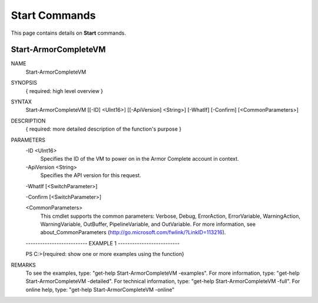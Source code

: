 ﻿Start Commands
=========================
This page contains details on **Start** commands.

Start-ArmorCompleteVM
-------------------------

NAME
    Start-ArmorCompleteVM
    
SYNOPSIS
    { required: high level overview }
    
    
SYNTAX
    Start-ArmorCompleteVM [[-ID] <UInt16>] [[-ApiVersion] <String>] [-WhatIf] [-Confirm] [<CommonParameters>]
    
    
DESCRIPTION
    { required: more detailed description of the function's purpose }
    

PARAMETERS
    -ID <UInt16>
        Specifies the ID of the VM to power on in the Armor Complete account in
        context.
        
    -ApiVersion <String>
        Specifies the API version for this request.
        
    -WhatIf [<SwitchParameter>]
        
    -Confirm [<SwitchParameter>]
        
    <CommonParameters>
        This cmdlet supports the common parameters: Verbose, Debug,
        ErrorAction, ErrorVariable, WarningAction, WarningVariable,
        OutBuffer, PipelineVariable, and OutVariable. For more information, see 
        about_CommonParameters (http://go.microsoft.com/fwlink/?LinkID=113216). 
    
    -------------------------- EXAMPLE 1 --------------------------
    
    PS C:\>{required: show one or more examples using the function}
    
    
    
    
    
    
REMARKS
    To see the examples, type: "get-help Start-ArmorCompleteVM -examples".
    For more information, type: "get-help Start-ArmorCompleteVM -detailed".
    For technical information, type: "get-help Start-ArmorCompleteVM -full".
    For online help, type: "get-help Start-ArmorCompleteVM -online"



